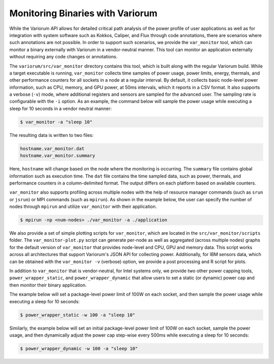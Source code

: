 ..
   # Copyright 2019-2023 Lawrence Livermore National Security, LLC and other
   # Variorum Project Developers. See the top-level LICENSE file for details.
   #
   # SPDX-License-Identifier: MIT

###################################
 Monitoring Binaries with Variorum
###################################

While the Variorum API allows for detailed critical path analysis of the power
profile of user applications as well as for integration with system software
such as Kokkos, Caliper, and Flux through code annotations, there are scenarios
where such annotations are not possible. In order to support such scenarios, we
provide the ``var_monitor`` tool, which can monitor a binary externally with Variorum
in a vendor-neutral manner. This tool can monitor an application externally
without requiring any code changes or annotations.

The ``variorum/src/var_monitor`` directory contains this tool, which is built along
with the regular Variorum build. While a target executable is running,
``var_monitor`` collects time samples of power usage, power limits, energy, thermals,
and other performance counters for all sockets in a node at a regular interval.
By default, it collects basic node-level power information, such as CPU, memory,
and GPU power, at 50ms intervals, which it reports in a CSV format. It also
supports a verbose (``-v``) mode, where additional registers and sensors are
sampled for the advanced user. The sampling rate is configurable with the ``-i``
option. As an example, the command below will sample the power usage while
executing a sleep for 10 seconds in a vendor neutral manner:

.. code:: bash

   $ var_monitor -a "sleep 10"

The resulting data is written to two files:

.. code:: bash

   hostname.var_monitor.dat
   hostname.var_monitor.summary

Here, ``hostname`` will change based on the node where the monitoring is
occurring. The ``summary`` file contains global information such as execution
time. The ``dat`` file contains the time sampled data, such as power, thermals,
and performance counters in a column-delimited format. The output differs on
each platform based on available counters.

``var_monitor`` also supports profiling across multiple nodes with the help of
resource manager commands (such as ``srun`` or ``jsrun``) or MPI commands (such
as ``mpirun``). As shown in the example below, the user can specify the number
of nodes through ``mpirun`` and utilize ``var_monitor`` with their application.

.. code:: bash

   $ mpirun -np <num-nodes> ./var_monitor -a ./application

We also provide a set of simple plotting scripts for ``var_monitor``, which are
located in the ``src/var_monitor/scripts`` folder. The ``var_monitor-plot.py`` script can
generate per-node as well as aggregated (across multiple nodes) graphs for the
default version of ``var_monitor`` that provides node-level and CPU, GPU and memory
data. This script works across all architectures that support Variorum's JSON
API for collecting power. Additionally, for IBM sensors data, which can be
obtained with the ``var_monitor -v`` (verbose) option, we provide a post processing
and R script for plots.

In addition to ``var_monitor`` that is vendor-neutral, for Intel systems only, we
provide two other power capping tools, ``power_wrapper_static``, and
``power_wrapper_dynamic`` that allow users to set a static (or dynamic) power
cap and then monitor their binary application.

The example below will set a package-level power limit of 100W on each socket,
and then sample the power usage while executing a sleep for 10 seconds:

.. code:: bash

   $ power_wrapper_static -w 100 -a "sleep 10"

Similarly, the example below will set an initial package-level power limit of
100W on each socket, sample the power usage, and then dynamically adjust the
power cap step-wise every 500ms while executing a sleep for 10 seconds:

.. code:: bash

   $ power_wrapper_dynamic -w 100 -a "sleep 10"
